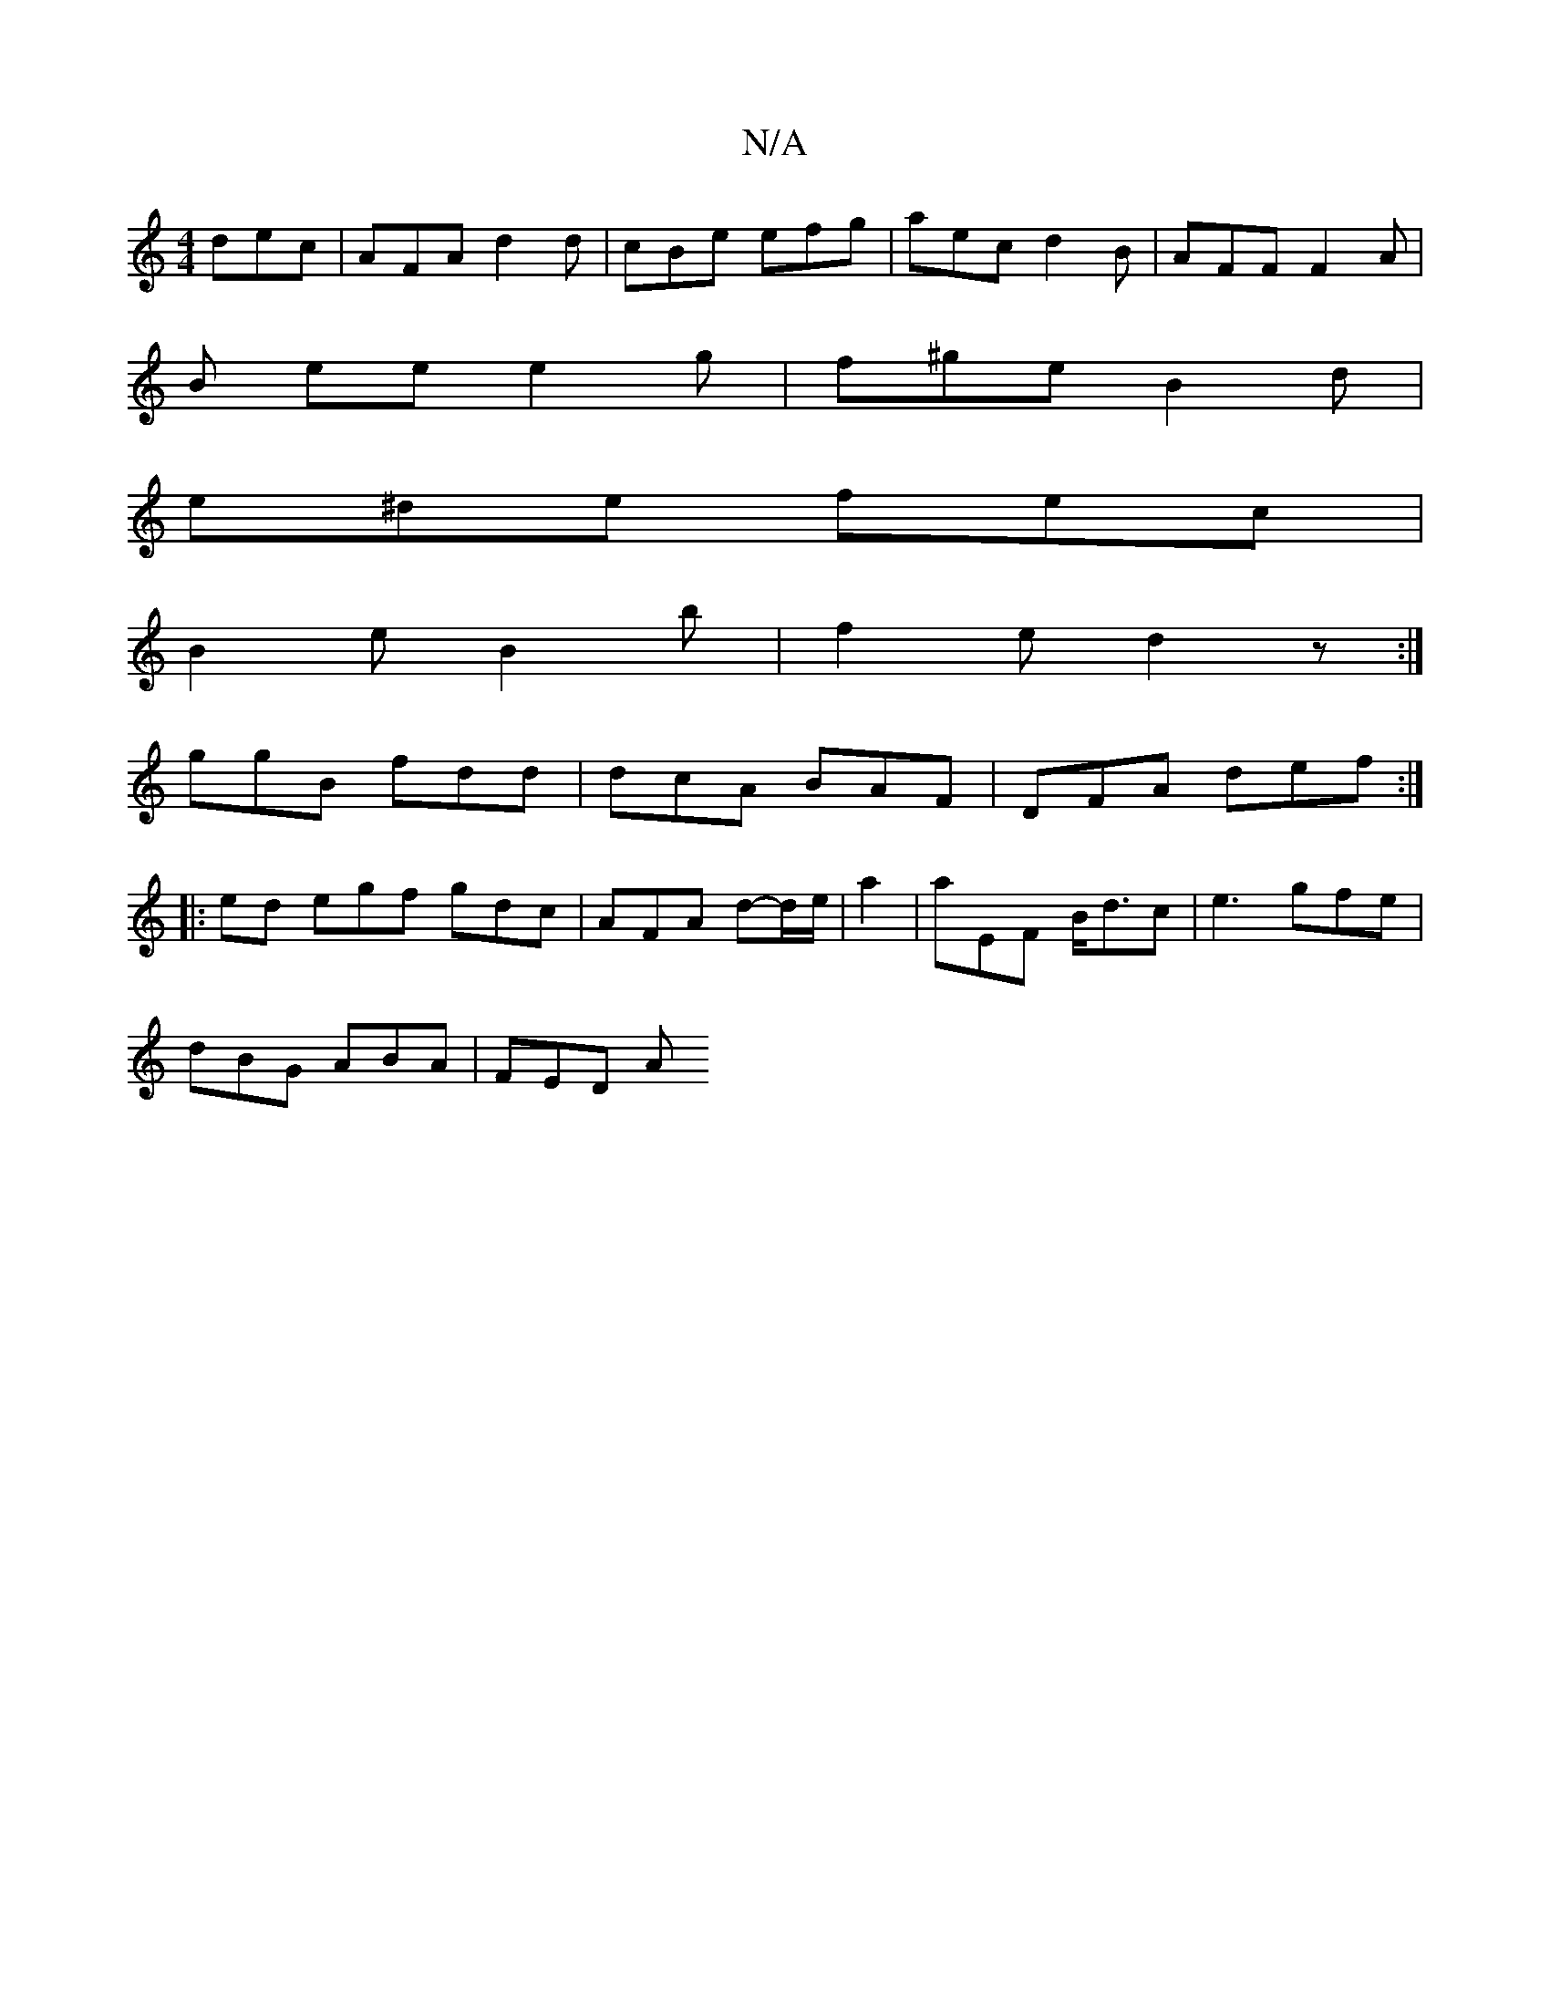 X:1
T:N/A
M:4/4
R:N/A
K:Cmajor
dec | AFA d2 d | cBe efg | aec d2B | AFF F2 A |
B ee e2 g | f^ge B2 d |
e^de fec |
B2e B2b | f2e d2z:|
ggB fdd | dcA BAF |DFA def :|
|: ed egf gdc | AFA d-d/e/|a2 | aEF B<dc | e3 gfe |
dBG ABA | FED A